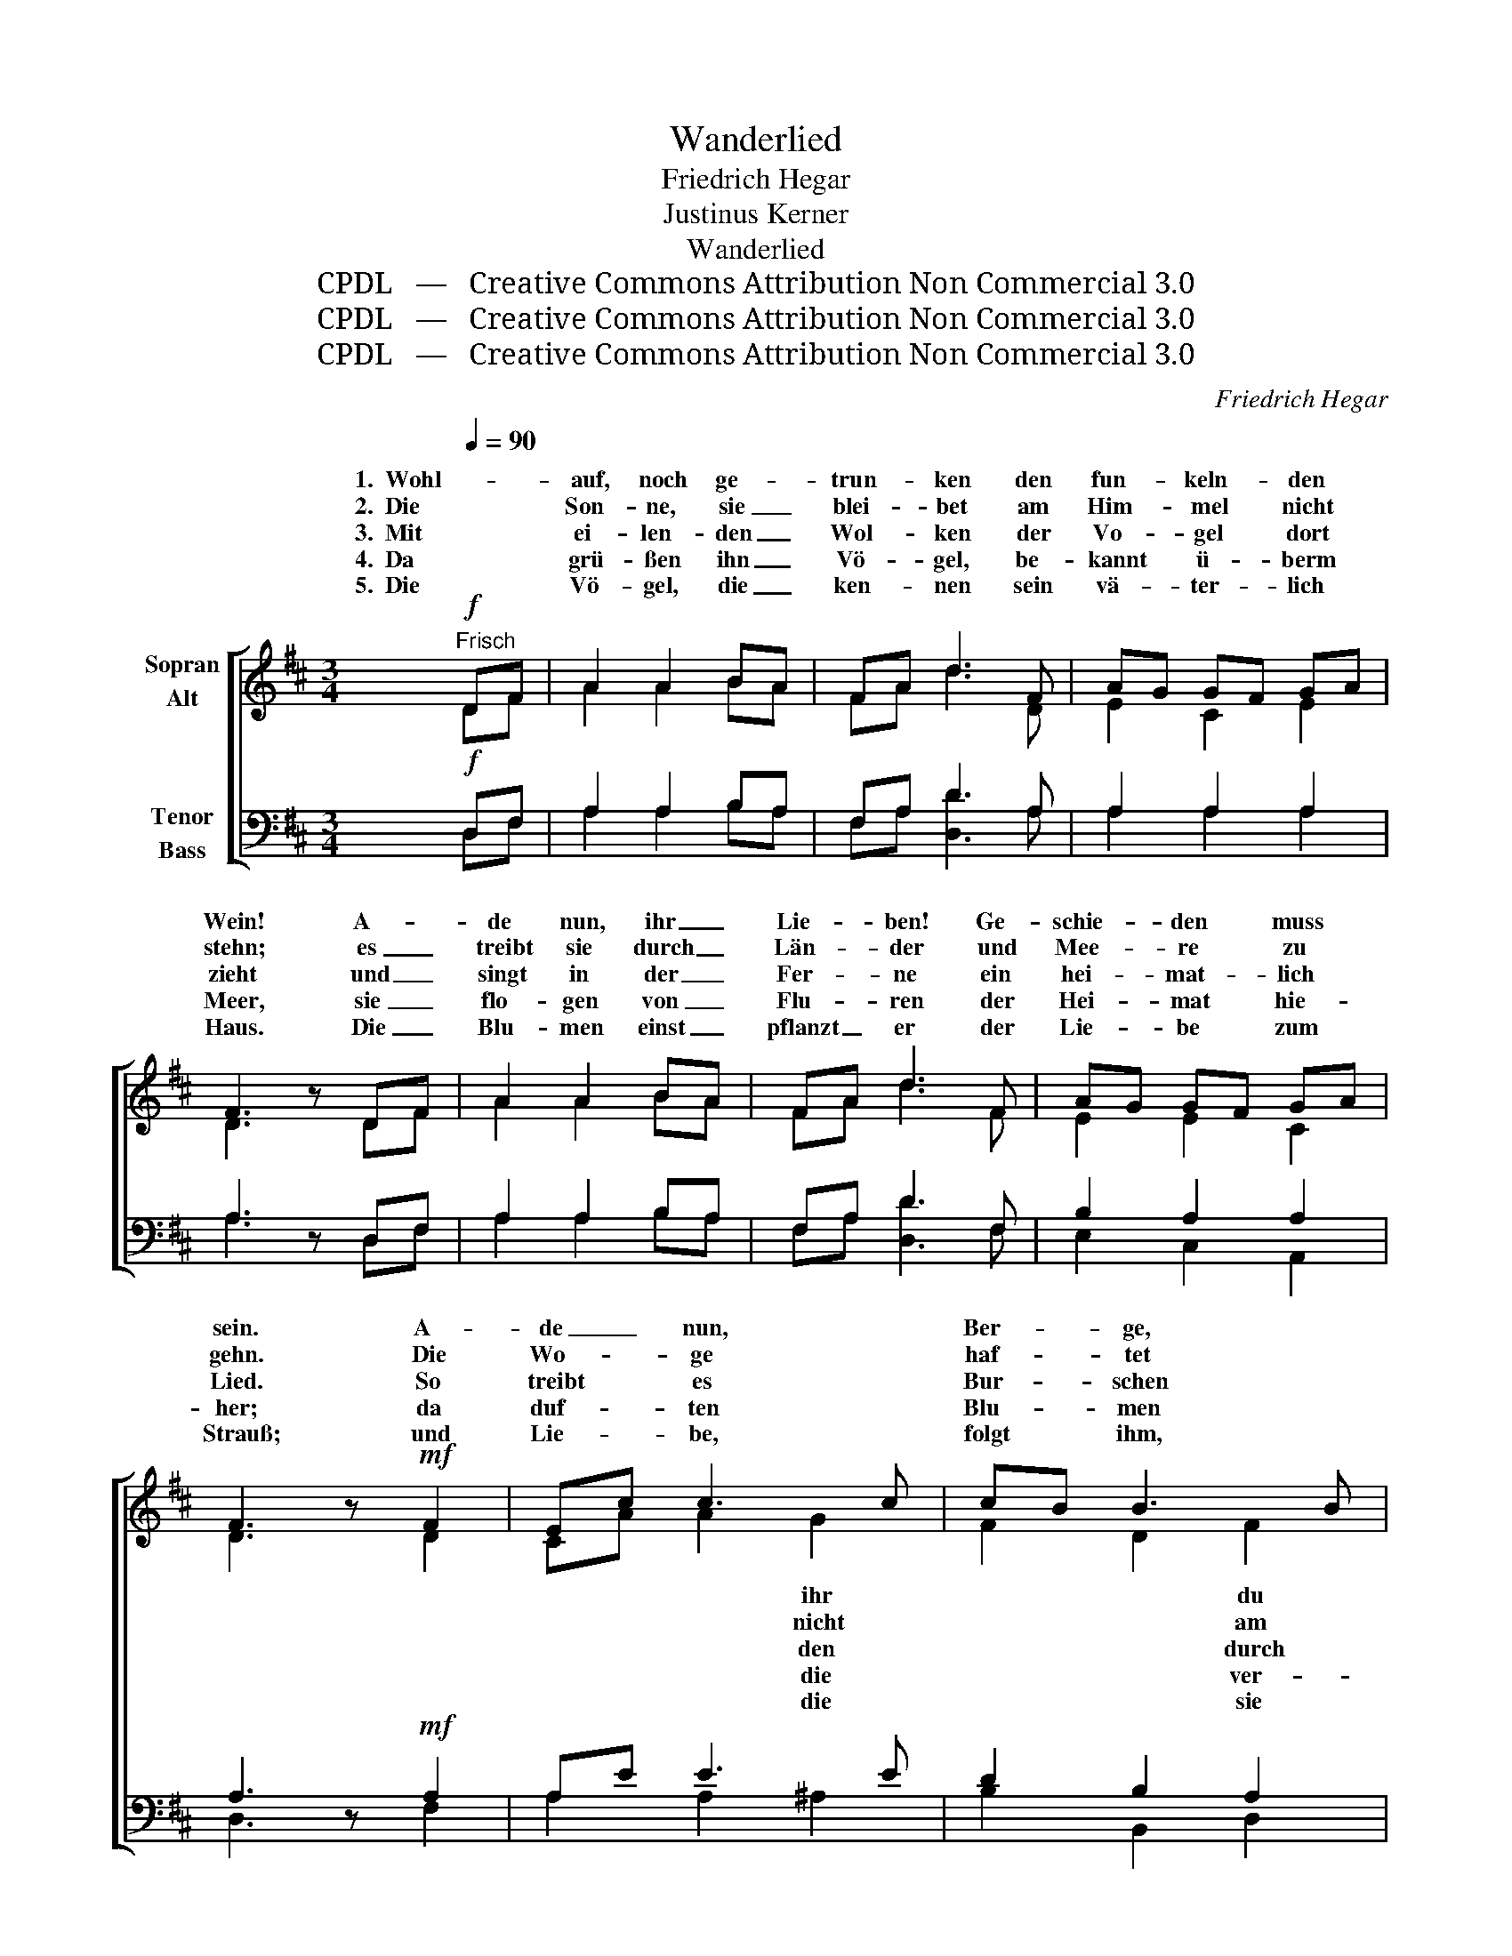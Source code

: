 X:1
T:Wanderlied
T:Friedrich Hegar
T:Justinus Kerner
T:Wanderlied
T:CPDL   —   Creative Commons Attribution Non Commercial 3.0
T:CPDL   —   Creative Commons Attribution Non Commercial 3.0
T:CPDL   —   Creative Commons Attribution Non Commercial 3.0
C:Friedrich Hegar
Z:Justinus Kerner
Z:CPDL   —   Creative Commons Attribution Non Commercial 3.0
%%score [ ( 1 2 ) ( 3 4 ) ]
L:1/8
Q:1/4=90
M:3/4
K:D
V:1 treble nm="Sopran\nAlt"
V:2 treble 
V:3 bass nm="Tenor\nBass"
V:4 bass 
V:1
"^Frisch"!f! DF | A2 A2 BA | FA d3 F | AG GF GA | F3 z DF | A2 A2 BA | FA d3 F | AG GF GA | %8
w: 1.  Wohl- *|auf, noch ge- *|trun- * ken den|fun- * keln- * den *|Wein! A- *|de nun, ihr _|Lie- * ben! Ge-|schie- * den * muss *|
w: 2.  Die *|Son- ne, sie _|blei- * bet am|Him- * mel * nicht *|stehn; es _|treibt sie durch _|Län- * der und|Mee- * re * zu *|
w: 3.  Mit *|ei- len- den _|Wol- * ken der|Vo- * gel * dort *|zieht und _|singt in der _|Fer- * ne ein|hei- * mat- * lich *|
w: 4.  Da *|grü- ßen ihn _|Vö- * gel, be-|kannt * ü- * berm *|Meer, sie _|flo- gen von _|Flu- * ren der|Hei- * mat * hie- *|
w: 5.  Die *|Vö- gel, die _|ken- * nen sein|vä- * ter- * lich *|Haus. Die _|Blu- men einst _|pflanzt _ er der|Lie- * be * zum *|
 F3 z!mf! F2 | Ec c3 c | cB B3 B | Bc d2 ^G2 | A4 E2 | Ec c3 c | cB B3 B | Bc d2 ^G2 | %16
w: sein. A-|de _ nun, *|Ber- * ge, *|vä- * ter- lich|Haus! Es|treibt _ in *|Fer- * ne *|~mäch- * tig hin-|
w: gehn. Die|Wo- * ge *|haf- * tet *|ein- * sa- men|Strand; die|Stür- * me, *|brau- * sen *|~Macht * durch das|
w: Lied. So|treibt * es *|Bur- * schen *|Wäl- * der und|Feld, zu|glei- * chen *|Mut- * ter, *|wan- * dern- den|
w: her; da|duf- * ten *|Blu- * men *|trau- * lich um|ihn, sie|trie- * ben *|Lan- * de *|Lüf- * te da-|
w: Strauß; und|Lie- * be, *|folgt * ihm, *|geht * ihm zur|Hand: so|wird * ihm *|Hei- * mat *|fer- * ne- ste|
 !fermata!A4 |!p! A2 | BA =G3 E | FA d3 F | AG GF GA | F4!f! A2 | Af f3 f | f2 e3 e | ef g2 c2 | %25
w: aus.|A-|de * nun, ihr|Ber- * ge, du|vä- * ter- * lich *|~Haus! Es|treibt _ in die|Fer- ne *|mäch- * tig hin-|
w: Land.|Die|Wo- * ge nicht|haf- * tet am|ein- * sa- * men *|~~Strand; die|Stür- * me, sie|brau- sen *|Macht * durch das|
w: Welt.|So|treibt * es den|Bur- * schen durch|Wäl- * der * und *|~Feld zu|glei- * chen der|Mut- ter, *|wan- * dern- den|
w: hin;-|da|duf- * ten die|Blu- * men ver|trau- * lich * um *|~ihn, sie|trie- * ben vom|Lan- de *|Lüf- * te da-|
w: Land;|und|Lie- * be, die|folgt * ihm, sie|geht * ihm * zur *|~Hand: so|wird * ihm zur|Hei- mat *|fer- * ne- ste|
 !fermata!d4 z!mf![Q:1/4=72]"^etwas ruhiger" A | (Af d2) |:!p![Q:1/4=90]"^a tempo" A>A | %28
w: aus, hin-|aus. _ _|1\-5. Ju vi-|
w: Land, das|Land. _ _|_ _|
w: Welt, der|Welt. _ _|_ _|
w: hin, da-|hin. _ _|_ _|
w: Land, das|Land. _ _|_ _|
 d>d d2 c>c | B>B B2 A>A | G>F G>F G>B | A4 A>A | f>f f2 e>e | d>d d2 f>f | e>d e>d e>f | d4 :| %36
w: val- le- ra, ju vi-|val- le- ra, ju vi-|val- le- ral- le- ral- le-|ra, ju vi-|val- le- ra, ju vi-|val- le- ra, ju vi-|val- le- ral- le- ral- le-|ra.|
w: ||||||||
w: ||||||||
w: ||||||||
w: ||||||||
V:2
 DF | A2 A2 BA | FA d3 D | E2 C2 E2 | D3 x DF | A2 A2 BA | FA d3 F | E2 E2 C2 | D3 x D2 | %9
w: |||||||||
w: |||||||||
w: |||||||||
w: |||||||||
w: |||||||||
 CA A2 G2 | F2 D2 F2 | E2 ^G2 ED | C4 B,2 | E2 F2 =G2 | F2 F2 F2 | ^GA G2 E2 | E4 | A2 | =GF E3 E | %19
w: * * * ihr|* * du|||* * die|* * mich|||||
w: * * * nicht|* * am|||* * sie|* * mit|||||
w: * * * den|* * durch|||* * der|* * der|||||
w: * * * die|* * ver-|||* * vom|* * die|||||
w: * * * die|* * sie|||* * zur|* * das|||||
 DF A3 D | C2 E2 C2 | D4 A2 | FA A3 A | G2 B2 G2 | A2 A2 G2 | F4 x A | (FA F2) |: A>A | %28
w: ||||* * mich|||||
w: ||||* * mit|||||
w: ||||* * der|||||
w: ||||* * die|||||
w: ||||* * das|||||
 F>F F2 A>A | G>G G2 D>D | E>^D E>D E>G | F4 A>A | A>A A2 G>G | F>F F2 A>A | B>B G>G G>A | F4 :| %36
w: ||||||||
w: ||||||||
w: ||||||||
w: ||||||||
w: ||||||||
V:3
!f! D,F, | A,2 A,2 B,A, | F,A, D3 A, | A,2 A,2 A,2 | A,3 z D,F, | A,2 A,2 B,A, | F,A, D3 F, | %7
 B,2 A,2 A,2 | A,3 z!mf! A,2 | A,E E3 E | D2 B,2 A,2 | ^G,2 B,2 B,2 | A,4 ^G,2 | A,2 A,2 ^A,2 | %14
 B,2 D2 B,2 | DC B,2 D2 | C4 |!p! A,2 | A,2 C2 A,2 | A,2 A,2 A,2 | A,2 E,2 A,2 | A,4!f! A,2 | %22
 D2 A,2 =C2 | B,2 E2 B,2 | CD E2 A,2 | !fermata!A,4 z!mf! A, | (D2 A,2) |:!p! A,>A, | %28
 A,>A, A,2 D>D | D>D D2 A,>A, | B,>B, A,>A, C>A, | A,4 A,>A, | D>D D2 C>C | D>D D2 D>D | %34
 B,>B, B,>B, C>A, | A,4 :| %36
V:4
 D,F, | A,2 A,2 B,A, | F,A, [D,D]3 A, | A,2 A,2 A,2 | A,3 x D,F, | A,2 A,2 B,A, | F,A, [D,D]3 F, | %7
 E,2 C,2 A,,2 | D,3 x F,2 | A,2 A,2 ^A,2 | B,2 B,,2 D,2 | E,2 B,2 E,2 | (F,2 E,2) D,2 | %13
 C,2 F,2 E,2 | D,2 B,,2 D,2 | E,2 B,2 E,2 | !fermata!A,4 | A,2 | C,2 A,,2 C,2 | D,2 F,2 D,2 | %20
 E,2 C,2 A,,2 | (D,2 F,2) A,2 | D2 D,2 ^D,2 | E,2 G,2 E,2 | A,2 A,2 A,,2 | D,4 x A, | (DA, D,2) |: %27
 A,>A, | D,>D, D,2 F,>F, | G,>G, G,2 F,>F, | E,>E, C,>C, A,,>A,, | D,4 A,>A, | D>D D2 A,>A, | %33
 B,>B, B,2 F,>F, | G,>G, E,>E, A,,>A,, | D,4 :| %36

